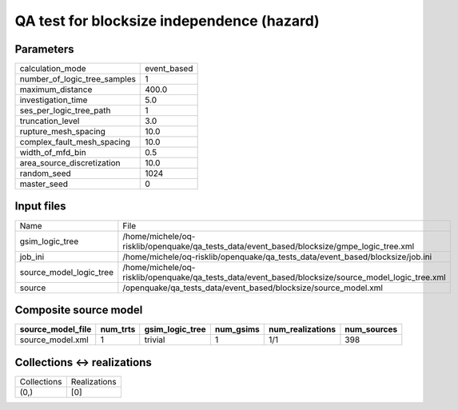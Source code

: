 QA test for blocksize independence (hazard)
===========================================

Parameters
----------
============================ ===========
calculation_mode             event_based
number_of_logic_tree_samples 1          
maximum_distance             400.0      
investigation_time           5.0        
ses_per_logic_tree_path      1          
truncation_level             3.0        
rupture_mesh_spacing         10.0       
complex_fault_mesh_spacing   10.0       
width_of_mfd_bin             0.5        
area_source_discretization   10.0       
random_seed                  1024       
master_seed                  0          
============================ ===========

Input files
-----------
======================= ==================================================================================================
Name                    File                                                                                              
gsim_logic_tree         /home/michele/oq-risklib/openquake/qa_tests_data/event_based/blocksize/gmpe_logic_tree.xml        
job_ini                 /home/michele/oq-risklib/openquake/qa_tests_data/event_based/blocksize/job.ini                    
source_model_logic_tree /home/michele/oq-risklib/openquake/qa_tests_data/event_based/blocksize/source_model_logic_tree.xml
source                  /openquake/qa_tests_data/event_based/blocksize/source_model.xml                                   
======================= ==================================================================================================

Composite source model
----------------------
================= ======== =============== ========= ================ ===========
source_model_file num_trts gsim_logic_tree num_gsims num_realizations num_sources
================= ======== =============== ========= ================ ===========
source_model.xml  1        trivial         1         1/1              398        
================= ======== =============== ========= ================ ===========

Collections <-> realizations
----------------------------
=========== ============
Collections Realizations
(0,)        [0]         
=========== ============